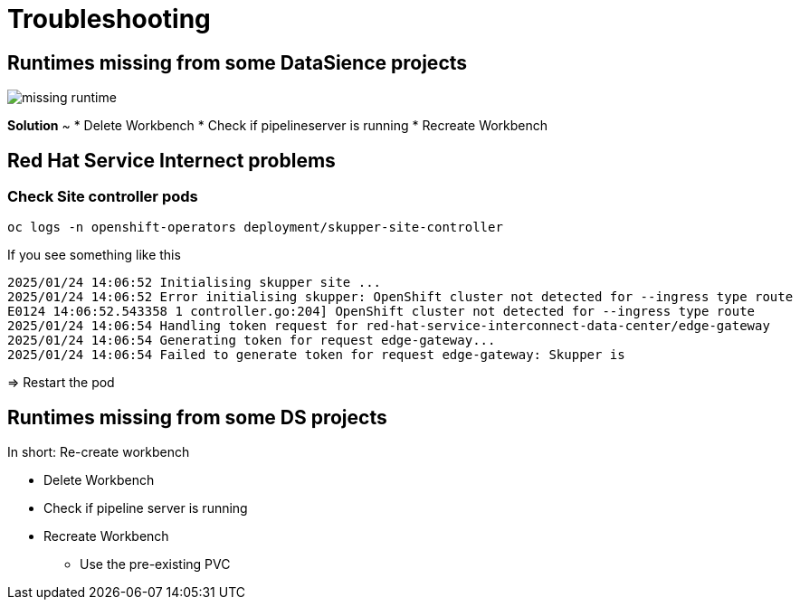 # Troubleshooting

## Runtimes missing from some DataSience projects 

image::troubleshooting/missing-runtime.png[]  

**Solution** 
~
* Delete Workbench
* Check if pipelineserver is running
* Recreate Workbench

## Red Hat Service Internect problems

### Check Site controller pods

```bash
oc logs -n openshift-operators deployment/skupper-site-controller
```

If you see something like this
```
2025/01/24 14:06:52 Initialising skupper site ...
2025/01/24 14:06:52 Error initialising skupper: OpenShift cluster not detected for --ingress type route
E0124 14:06:52.543358 1 controller.go:204] OpenShift cluster not detected for --ingress type route
2025/01/24 14:06:54 Handling token request for red-hat-service-interconnect-data-center/edge-gateway
2025/01/24 14:06:54 Generating token for request edge-gateway...
2025/01/24 14:06:54 Failed to generate token for request edge-gateway: Skupper is
```

=> Restart the pod

## Runtimes missing from some DS projects 

In short: Re-create workbench

* Delete Workbench
* Check if pipeline server is running
* Recreate Workbench
** Use the pre-existing PVC
